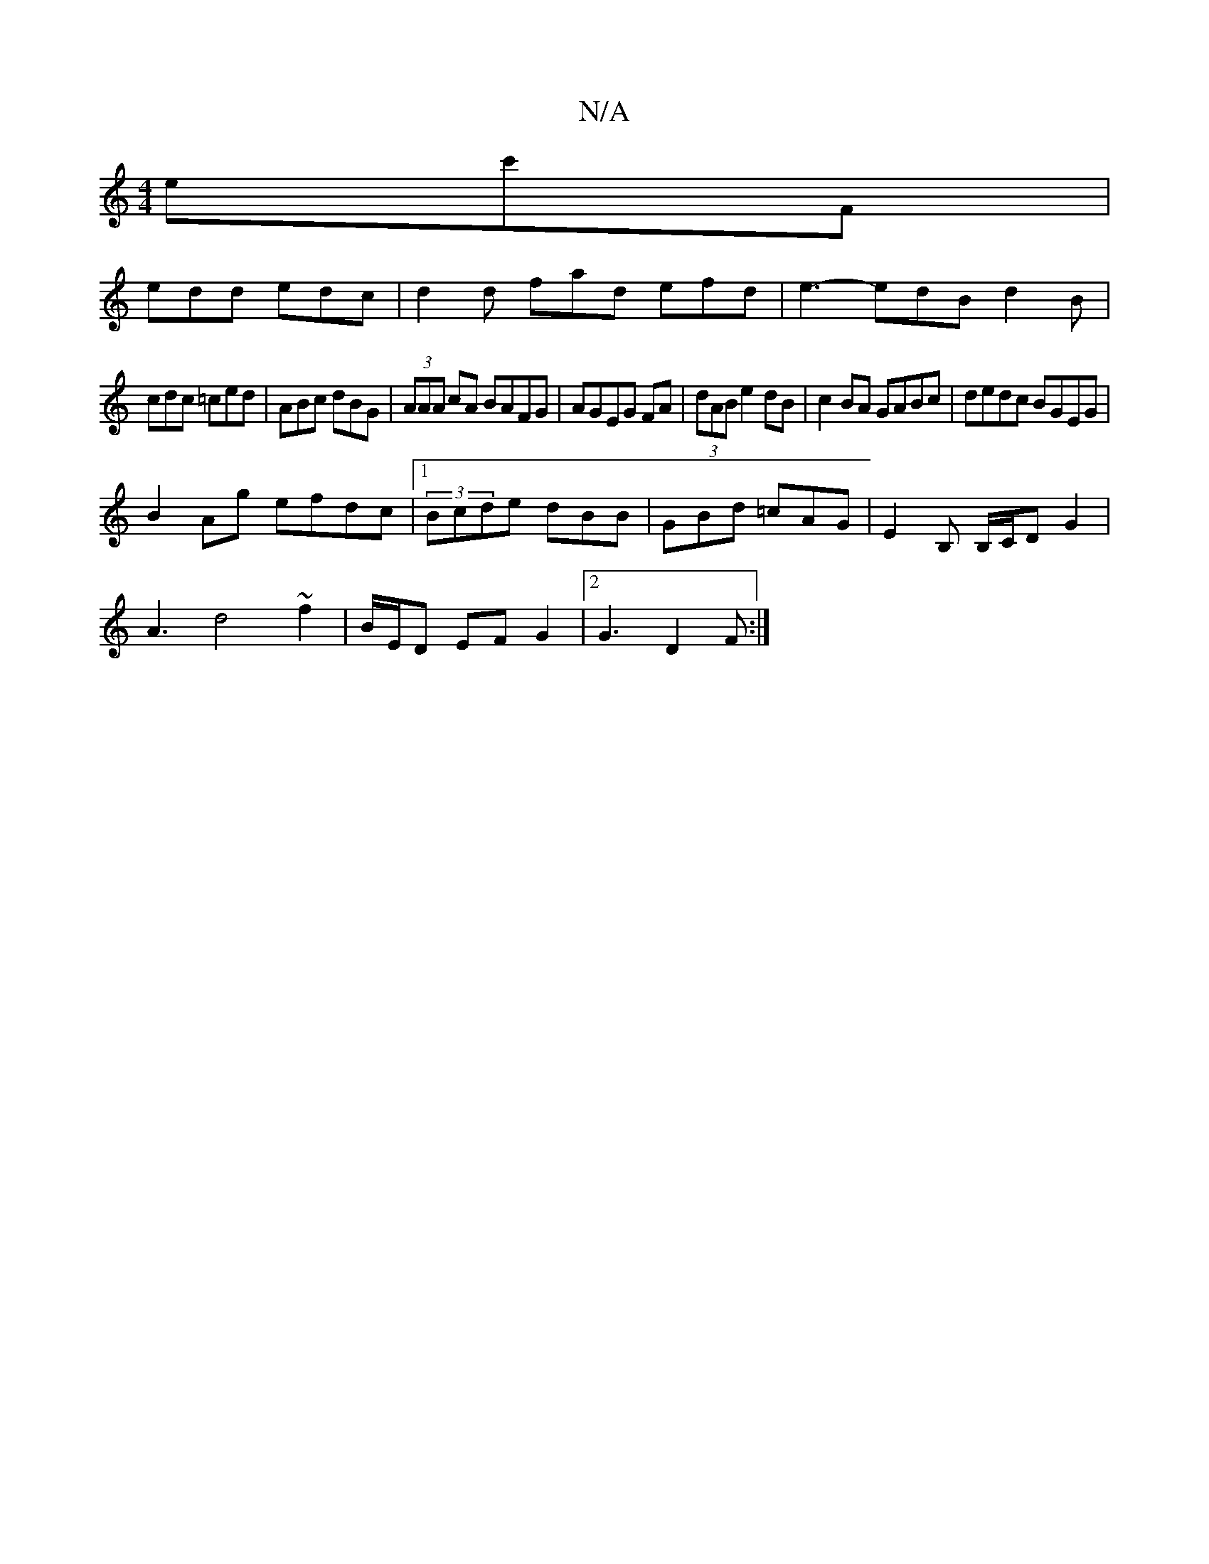 X:1
T:N/A
M:4/4
R:N/A
K:Cmajor
2ec'f, |
edd edc|d2d fad efd|e3- edB d2B|
cdc =ced|ABc dBG|(3AAA cA BAFG|AGEG FA|(3dAB e2dB|c2BA GABc|dedc BGEG|
B2Ag efdc|1 (3Bcde dBB | GBd =cAG | E2B, B,/C/D G2|
A3- d4 ~f2|B/2E/2D EFG2|2 G3 D2 F:|